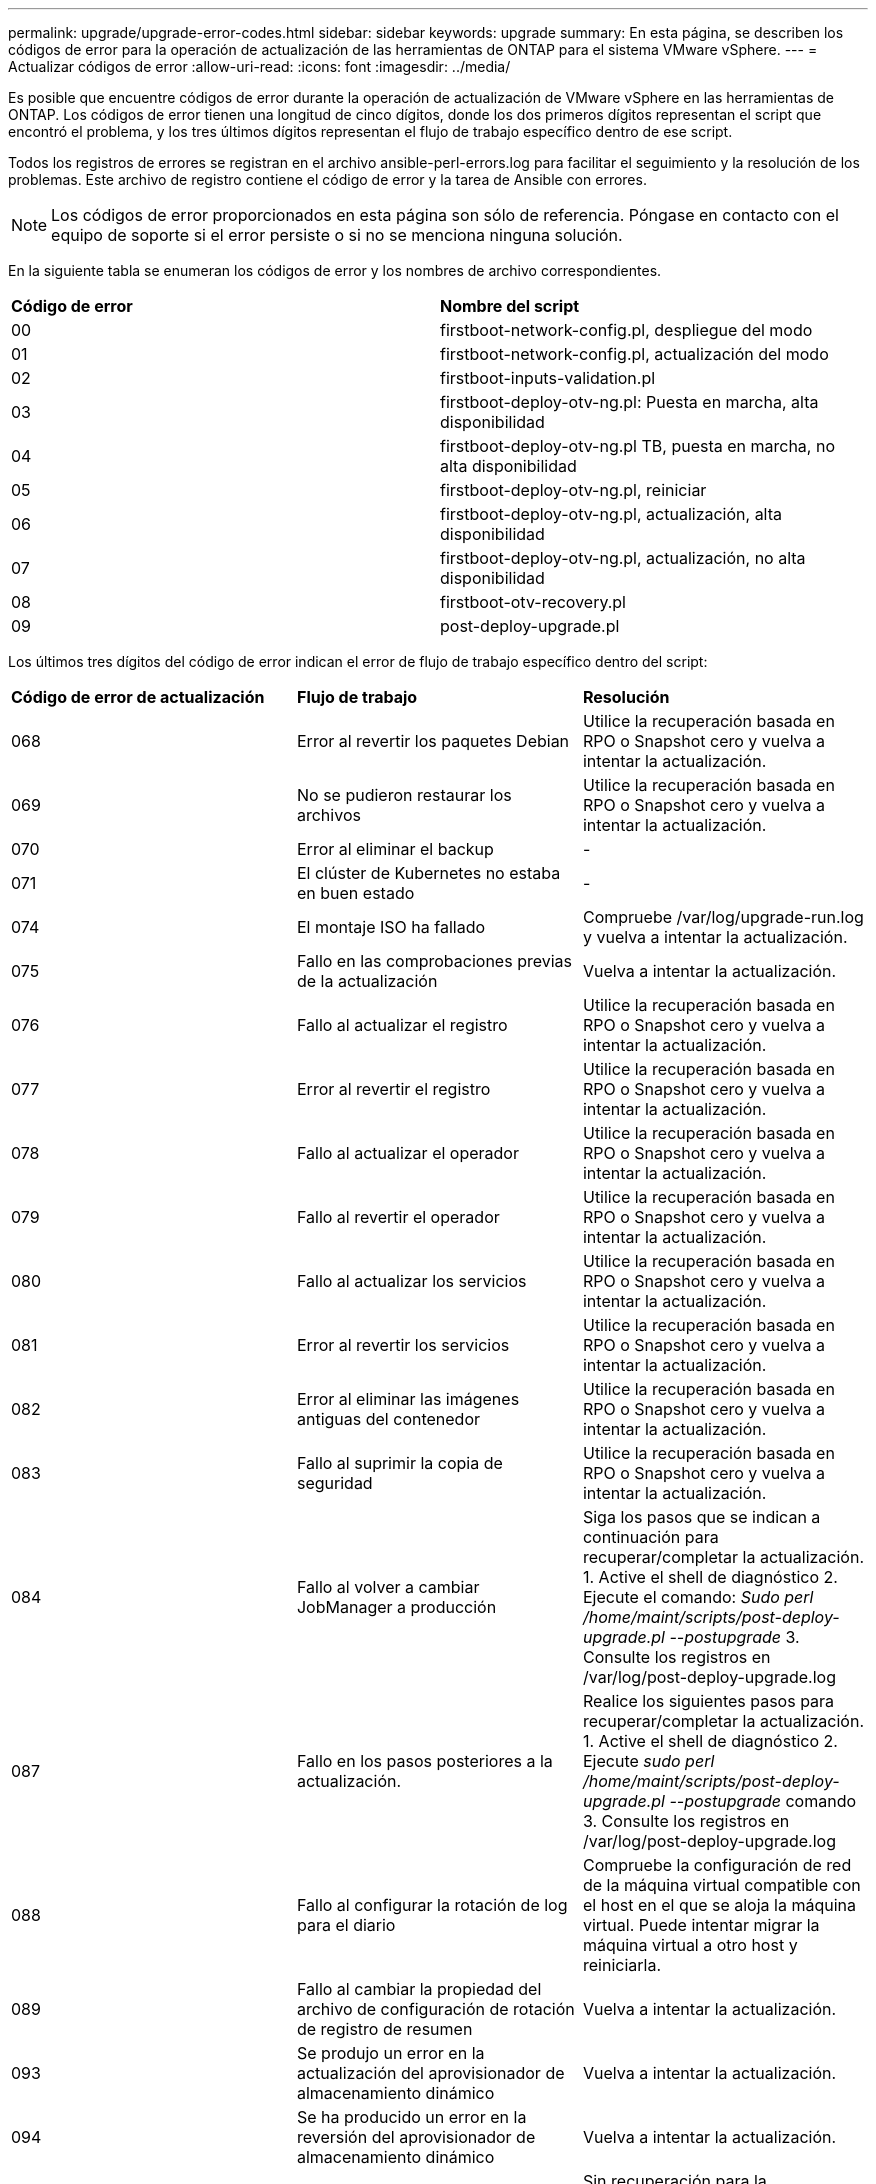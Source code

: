 ---
permalink: upgrade/upgrade-error-codes.html 
sidebar: sidebar 
keywords: upgrade 
summary: En esta página, se describen los códigos de error para la operación de actualización de las herramientas de ONTAP para el sistema VMware vSphere. 
---
= Actualizar códigos de error
:allow-uri-read: 
:icons: font
:imagesdir: ../media/


[role="lead"]
Es posible que encuentre códigos de error durante la operación de actualización de VMware vSphere en las herramientas de ONTAP. Los códigos de error tienen una longitud de cinco dígitos, donde los dos primeros dígitos representan el script que encontró el problema, y los tres últimos dígitos representan el flujo de trabajo específico dentro de ese script.

Todos los registros de errores se registran en el archivo ansible-perl-errors.log para facilitar el seguimiento y la resolución de los problemas. Este archivo de registro contiene el código de error y la tarea de Ansible con errores.


NOTE: Los códigos de error proporcionados en esta página son sólo de referencia. Póngase en contacto con el equipo de soporte si el error persiste o si no se menciona ninguna solución.

En la siguiente tabla se enumeran los códigos de error y los nombres de archivo correspondientes.

|===


| *Código de error* | *Nombre del script* 


| 00 | firstboot-network-config.pl, despliegue del modo 


| 01 | firstboot-network-config.pl, actualización del modo 


| 02 | firstboot-inputs-validation.pl 


| 03 | firstboot-deploy-otv-ng.pl: Puesta en marcha, alta disponibilidad 


| 04 | firstboot-deploy-otv-ng.pl TB, puesta en marcha, no alta disponibilidad 


| 05 | firstboot-deploy-otv-ng.pl, reiniciar 


| 06 | firstboot-deploy-otv-ng.pl, actualización, alta disponibilidad 


| 07 | firstboot-deploy-otv-ng.pl, actualización, no alta disponibilidad 


| 08 | firstboot-otv-recovery.pl 


| 09 | post-deploy-upgrade.pl 
|===
Los últimos tres dígitos del código de error indican el error de flujo de trabajo específico dentro del script:

|===


| *Código de error de actualización* | *Flujo de trabajo* | *Resolución* 


| 068 | Error al revertir los paquetes Debian | Utilice la recuperación basada en RPO o Snapshot cero y vuelva a intentar la actualización. 


| 069 | No se pudieron restaurar los archivos | Utilice la recuperación basada en RPO o Snapshot cero y vuelva a intentar la actualización. 


| 070 | Error al eliminar el backup | - 


| 071 | El clúster de Kubernetes no estaba en buen estado | - 


| 074 | El montaje ISO ha fallado | Compruebe /var/log/upgrade-run.log y vuelva a intentar la actualización. 


| 075 | Fallo en las comprobaciones previas de la actualización | Vuelva a intentar la actualización. 


| 076 | Fallo al actualizar el registro | Utilice la recuperación basada en RPO o Snapshot cero y vuelva a intentar la actualización. 


| 077 | Error al revertir el registro | Utilice la recuperación basada en RPO o Snapshot cero y vuelva a intentar la actualización. 


| 078 | Fallo al actualizar el operador | Utilice la recuperación basada en RPO o Snapshot cero y vuelva a intentar la actualización. 


| 079 | Fallo al revertir el operador | Utilice la recuperación basada en RPO o Snapshot cero y vuelva a intentar la actualización. 


| 080 | Fallo al actualizar los servicios | Utilice la recuperación basada en RPO o Snapshot cero y vuelva a intentar la actualización. 


| 081 | Error al revertir los servicios | Utilice la recuperación basada en RPO o Snapshot cero y vuelva a intentar la actualización. 


| 082 | Error al eliminar las imágenes antiguas del contenedor | Utilice la recuperación basada en RPO o Snapshot cero y vuelva a intentar la actualización. 


| 083 | Fallo al suprimir la copia de seguridad | Utilice la recuperación basada en RPO o Snapshot cero y vuelva a intentar la actualización. 


| 084 | Fallo al volver a cambiar JobManager a producción | Siga los pasos que se indican a continuación para recuperar/completar la actualización. 1. Active el shell de diagnóstico 2. Ejecute el comando: _Sudo perl /home/maint/scripts/post-deploy-upgrade.pl --postupgrade_ 3. Consulte los registros en /var/log/post-deploy-upgrade.log 


| 087 | Fallo en los pasos posteriores a la actualización. | Realice los siguientes pasos para recuperar/completar la actualización. 1. Active el shell de diagnóstico 2. Ejecute _sudo perl /home/maint/scripts/post-deploy-upgrade.pl --postupgrade_ comando 3. Consulte los registros en /var/log/post-deploy-upgrade.log 


| 088 | Fallo al configurar la rotación de log para el diario | Compruebe la configuración de red de la máquina virtual compatible con el host en el que se aloja la máquina virtual. Puede intentar migrar la máquina virtual a otro host y reiniciarla. 


| 089 | Fallo al cambiar la propiedad del archivo de configuración de rotación de registro de resumen | Vuelva a intentar la actualización. 


| 093 | Se produjo un error en la actualización del aprovisionador de almacenamiento dinámico | Vuelva a intentar la actualización. 


| 094 | Se ha producido un error en la reversión del aprovisionador de almacenamiento dinámico | Vuelva a intentar la actualización. 


| 095 | Error en la actualización del SO | Sin recuperación para la actualización del sistema operativo. Los servicios de herramientas de ONTAP se han renovado y se ejecutarán nuevos pods. 


| 096 | Instale el aprovisionador de almacenamiento dinámico | Compruebe los registros de actualización y vuelva a intentar la actualización. 


| 097 | Se ha producido un error al desinstalar los servicios para la actualización | Utilice la recuperación basada en Snapshot o objetivo de punto de recuperación cero y vuelva a intentar la actualización. 


| 098 | se ha producido un error al copiar el secreto dockercred del sistema ntv en el espacio de nombres del aprovisionador de almacenamiento dinámico | Compruebe los registros de actualización y vuelva a intentar la actualización. 


| 099 | No se pudo validar la adición del nuevo HDD | Añada el nuevo HDD a todos los nodos en caso de alta disponibilidad y a un nodo en caso de puesta en marcha distinta de alta disponibilidad. 


| 108 | Fallo al iniciar el script | - 


| 109 | no se pudo realizar el backup de los datos de volumen persistente | Compruebe los registros de actualización y vuelva a intentar la actualización. 


| 110 | no se pudieron restaurar datos del volumen persistente | Utilice la recuperación basada en RPO o Snapshot cero y vuelva a intentar la actualización. 


| 111 | Fallo al actualizar los parámetros de tiempo de espera de ETCD para RKE2 | Compruebe los registros de actualización y vuelva a intentar la actualización. 


| 112 | Se produjo un error en la desinstalación del aprovisionador de almacenamiento dinámico | - 


| 113 | Error al actualizar los recursos en los nodos secundarios | Compruebe los registros de actualización y vuelva a intentar la actualización. 
|===

NOTE: Las herramientas de ONTAP para VMware vSphere 10,3 admiten un objetivo de punto de recuperación cero.

Más información acerca de https://kb.netapp.com/data-mgmt/OTV/VSC_Kbs/How_to_restore_ONTAP_tools_for_VMware_vSphere_if_upgrade_fails_from_version_10.0_to_10.1["Cómo restaurar las herramientas de ONTAP para VMware vSphere si la actualización falla de la versión 10,0 a 10,1"]
